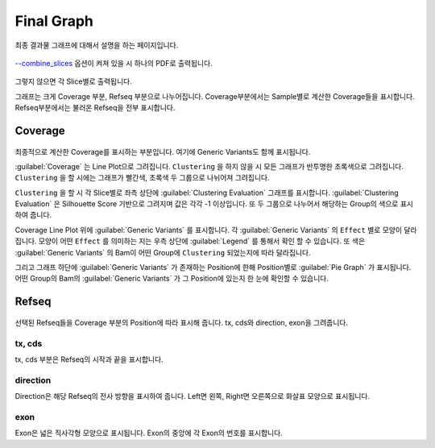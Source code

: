 Final Graph
==========

최종 결과물 그래프에 대해서 설명을 하는 페이지입니다.

.. figure:: ../img/combined_graph.png
    :align: center
    :figwidth: 100%
    :target: ../img/combined_graph.png


`--combine_slices`_ 옵션이 켜져 있을 시 하나의 PDF로 출력됩니다.


.. figure:: ../img/sliced_graph.png
    :align: center
    :figwidth: 100%
    :target: ../img/sliced_graph.png

그렇지 않으면 각 Slice별로 출력됩니다.

그래프는 크게 Coverage 부분, Refseq 부분으로 나누어집니다.
Coverage부분에서는 Sample별로 계산한 Coverage들을 표시합니다.
Refseq부분에서는 불러온 Refseq을 전부 표시합니다.

.. _--combine_slices : https://visbam.readthedocs.io/en/latest/input/optional.html#combine-slices

Coverage
--------

.. figure:: ../img/coverage.png
    :align: center
    :figwidth: 100%
    :target: ../img/coverage.png

최종적으로 계산한 Coverage를 표시하는 부분입니다.
여기에 Generic Variants도 함께 표시됩니다.

:guilabel:`Coverage` 는 Line Plot으로 그려집니다.
``Clustering`` 을 하지 않을 시 모든 그래프가 반투명한 초록색으로 그려집니다.
``Clustering`` 을 할 시에는 그래프가 빨간색, 초록색 두 그룹으로 나뉘어져 그려집니다.

``Clustering`` 을 할 시 각 Slice별로 좌측 상단에 :guilabel:`Clustering Evaluation` 그래프를 표시합니다.
:guilabel:`Clustering Evaluation` 은 Silhouette Score 기반으로 그려지며 값은 각각 -1 이상입니다.
또 두 그룹으로 나누어서 해당하는 Group의 색으로 표시하여 줍니다.

Coverage Line Plot 위에 :guilabel:`Generic Variants` 를 표시합니다.
각 :guilabel:`Generic Variants` 의 ``Effect`` 별로 모양이 달라집니다.
모양이 어떤 ``Effect`` 를 의미하는 지는 우측 상단에 :guilabel:`Legend` 를 통해서 확인 할 수 있습니다.
또 색은 :guilabel:`Generic Variants` 의 Bam이 어떤 Group에 ``Clustering`` 되었는지에 따라 달라집니다.

그리고 그래프 하단에 :guilabel:`Generic Variants` 가 존재하는 Position에 한해
Position별로 :guilabel:`Pie Graph` 가 표시됩니다.
어떤 Group의 Bam의 :guilabel:`Generic Variants` 가 그 Position에 있는지 한 눈에 확인할 수 있습니다.


Refseq
------

.. figure:: ../img/refseq.png
    :align: center
    :figwidth: 100%
    :target: ../img/refseq.png

선택된 Refseq들을 Coverage 부분의 Position에 따라 표시해 줍니다.
tx, cds와 direction, exon을 그려줍니다.

tx, cds
~~~~~~~

tx, cds 부분은 Refseq의 시작과 끝을 표시합니다.

direction
~~~~~~~~~

Direction은 해당 Refseq의 전사 방향을 표시하여 줍니다.
Left면 왼쪽, Right면 오른쪽으로 화살표 모양으로 표시됩니다.

exon
~~~~

Exon은 넓은 직사각형 모양으로 표시됩니다.
Exon의 중앙에 각 Exon의 번호를 표시합니다.
